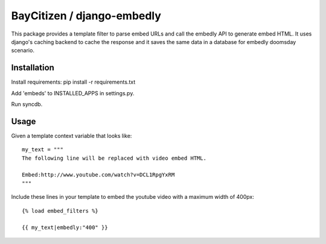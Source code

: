 BayCitizen / django-embedly
===========================

This package provides a template filter to parse embed URLs and call the
embedly API to generate embed HTML. It uses django's caching backend to cache
the response and it saves the same data in a database for embedly doomsday
scenario.

Installation
------------

Install requirements: pip install -r requirements.txt

Add 'embeds' to INSTALLED_APPS in settings.py.

Run syncdb.

Usage
-----

Given a template context variable that looks like::

    my_text = """
    The following line will be replaced with video embed HTML.

    Embed:http://www.youtube.com/watch?v=DCL1RpgYxRM
    """

Include these lines in your template to embed the youtube video with a maximum
width of 400px::

    {% load embed_filters %}

    {{ my_text|embedly:"400" }}
